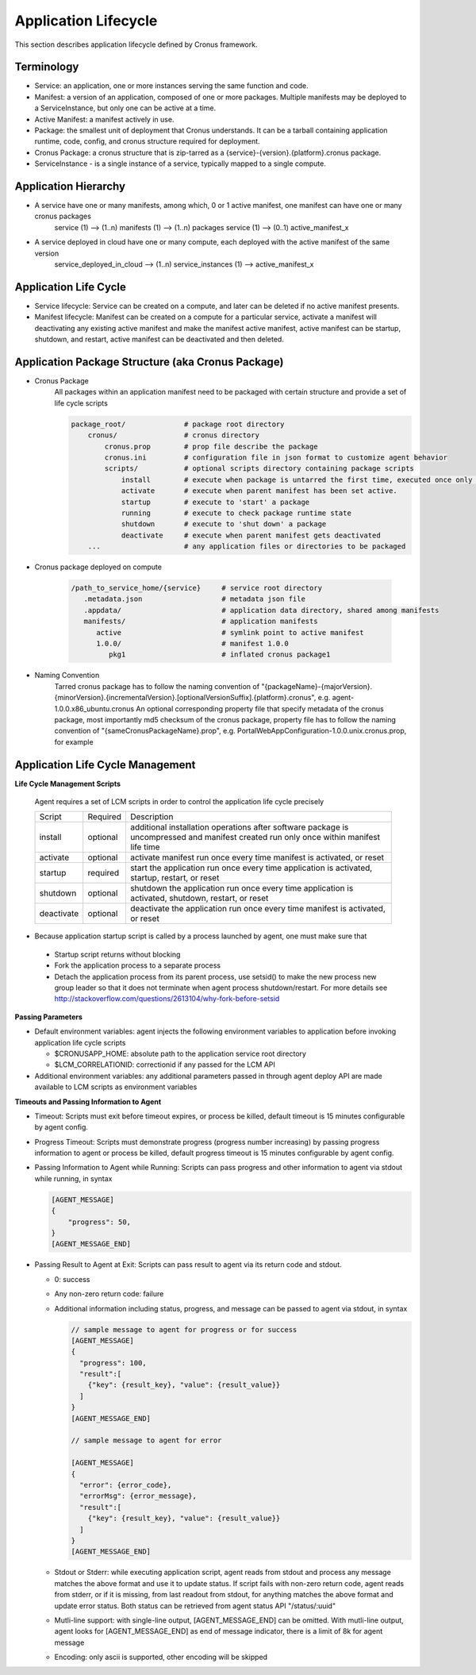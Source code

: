 Application Lifecycle
=======================

This section describes application lifecycle defined by Cronus framework.


Terminology
--------------------

* Service: an application, one or more instances serving the same function and code.
* Manifest: a version of an application, composed of one or more packages. Multiple manifests may be deployed to a ServiceInstance, but only one can be active at a time.
* Active Manifest: a manifest actively in use.
* Package: the smallest unit of deployment that Cronus understands. It can be a tarball containing application runtime, code, config, and cronus structure required for deployment.
* Cronus Package: a cronus structure that is zip-tarred as a {service}-{version}.{platform}.cronus package.
* ServiceInstance - is a single instance of a service, typically mapped to a single compute.

Application Hierarchy
-----------------------

* A service have one or many manifests, among which, 0 or 1 active manifest, one manifest can have one or many cronus packages
   service (1) --> (1..n) manifests (1) --> (1..n) packages
   service (1) --> (0..1) active_manifest_x
* A service deployed in cloud have one or many compute, each deployed with the active manifest of the same version
   service_deployed_in_cloud --> (1..n) service_instances (1) --> active_manifest_x

Application Life Cycle
-----------------------

* Service lifecycle: Service can be created on a compute, and later can be deleted if no active manifest presents.
* Manifest lifecycle: Manifest can be created on a compute for a particular service, activate a manifest will deactivating any existing active manifest and make the manifest active manifest, active manifest can be startup, shutdown, and restart, active manifest can be deactivated and then deleted.

Application Package Structure (aka Cronus Package)
---------------------------------------------------------------------

* Cronus Package
   All packages within an application manifest need to be packaged with certain structure and provide a set of life cycle scripts

   .. code-block:: bash

      package_root/              # package root directory
          cronus/                # cronus directory
              cronus.prop        # prop file describe the package
              cronus.ini         # configuration file in json format to customize agent behavior
              scripts/           # optional scripts directory containing package scripts
                  install        # execute when package is untarred the first time, executed once only during package life time.
                  activate       # execute when parent manifest has been set active.
                  startup        # execute to 'start' a package
                  running        # execute to check package runtime state
                  shutdown       # execute to 'shut down' a package
                  deactivate     # execute when parent manifest gets deactivated
          ...                    # any application files or directories to be packaged

* Cronus package deployed on compute

   .. code-block:: bash

      /path_to_service_home/{service}     # service root directory
         .metadata.json                   # metadata json file
         .appdata/                        # application data directory, shared among manifests
         manifests/                       # application manifests
            active                        # symlink point to active manifest
            1.0.0/                        # manifest 1.0.0
               pkg1                       # inflated cronus package1

* Naming Convention
   Tarred cronus package has to follow the naming convention of "{packageName}-{majorVersion}.{minorVersion}.{incrementalVersion}.[optionalVersionSuffix].{platform}.cronus", e.g. agent-1.0.0.x86_ubuntu.cronus
   An optional corresponding property file that specify metadata of the cronus package, most importantly md5 checksum of the cronus package, property file has to follow the naming convention of "{sameCronusPackageName}.prop", e.g. PortalWebAppConfiguration-1.0.0.unix.cronus.prop, for example

   .. code-block:: bash
      {
      "name":"agent-0.1.45.unix.cronus",
      "md5":"74680838d5d487912a99ee4913e974fc",
      "description":"agent package",
      "long description":"optional long description",
      "size":1199403,
      "contact":"user@abc.com"
      }

Application Life Cycle Management
----------------------------------------------
**Life Cycle Management Scripts**

  Agent requires a set of LCM scripts in order to control the application life cycle precisely

  +-----------+------------+------------------------------------------------------------+
  | Script    |   Required |       Description                                          |
  +-----------+------------+------------------------------------------------------------+
  |install    |  optional  | additional installation operations after software package  | 
  |           |            | is uncompressed and manifest created run only once         |
  |           |            | within manifest life time                                  |
  +-----------+------------+------------------------------------------------------------+
  |activate   |  optional  | activate manifest run once every time manifest is          | 
  |           |            | activated, or reset                                        |
  +-----------+------------+------------------------------------------------------------+
  |startup    |  required  | start the application run once every time application is   |
  |           |            | activated, startup, restart, or reset                      |
  +-----------+------------+------------------------------------------------------------+
  |shutdown   |  optional  | shutdown the application run once every time application is| 
  |           |            | activated, shutdown, restart, or reset                     |
  +-----------+------------+------------------------------------------------------------+
  |deactivate | optional   | deactivate the application run once every time manifest is | 
  |           |            | activated, or reset                                        |
  +-----------+------------+------------------------------------------------------------+

* Because application startup script is called by a process launched by agent, one must make sure that

 * Startup script returns without blocking
 * Fork the application process to a separate process
 * Detach the application process from its parent process, use setsid() to make the new process new group leader so that it does not terminate when agent process shutdown/restart. For more details see http://stackoverflow.com/questions/2613104/why-fork-before-setsid

**Passing Parameters**

* Default environment variables: agent injects the following environment variables to application before invoking application life cycle scripts

  * $CRONUSAPP_HOME: absolute path to the application service root directory
  * $LCM_CORRELATIONID: correctionid if any passed for the LCM API

* Additional environment variables: any additional parameters passed in through agent deploy API are made available to LCM scripts as environment variables

**Timeouts and Passing Information to Agent**

* Timeout: Scripts must exit before timeout expires, or process be killed, default timeout is 15 minutes configurable by agent config.
* Progress Timeout: Scripts must demonstrate progress (progress number increasing) by passing progress information to agent or process be killed, default progress timeout is 15 minutes configurable by agent config.
* Passing Information to Agent while Running: Scripts can pass progress and other information to agent via stdout while running, in syntax

  .. code-block:: javascript

    [AGENT_MESSAGE] 
    {
        "progress": 50,
    }
    [AGENT_MESSAGE_END]

* Passing Result to Agent at Exit: Scripts can pass result to agent via its return code and stdout. 

  * 0: success 
  * Any non-zero return code: failure 
  * Additional information including status, progress, and message can be passed to agent via stdout, in syntax

    .. code-block:: javascript

      // sample message to agent for progress or for success
      [AGENT_MESSAGE] 
      {
        "progress": 100,
        "result":[
          {"key": {result_key}, "value": {result_value}}
        ]
      }
      [AGENT_MESSAGE_END]

      // sample message to agent for error

      [AGENT_MESSAGE] 
      {
        "error": {error_code},
        "errorMsg": {error_message},
        "result":[
          {"key": {result_key}, "value": {result_value}}
        ]
      }
      [AGENT_MESSAGE_END]

  * Stdout or Stderr: while executing application script, agent reads from stdout and process any message matches the above format and use it to update status. If script fails with non-zero return code, agent reads from stderr, or if it is missing, from last readout from stdout, for anything matches the above format and update error status. Both status can be retrieved from agent status API "/status/:uuid"
  * Mutli-line support: with single-line output, [AGENT_MESSAGE_END] can be omitted. With mutli-line output, agent looks for [AGENT_MESSAGE_END] as end of message indicator, there is a limit of 8k for agent message
  * Encoding: only ascii is supported, other encoding will be skipped

